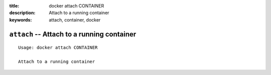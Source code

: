:title: docker attach CONTAINER
:description: Attach to a running container
:keywords: attach, container, docker

===========================================
``attach`` -- Attach to a running container
===========================================

::

    Usage: docker attach CONTAINER

    Attach to a running container
